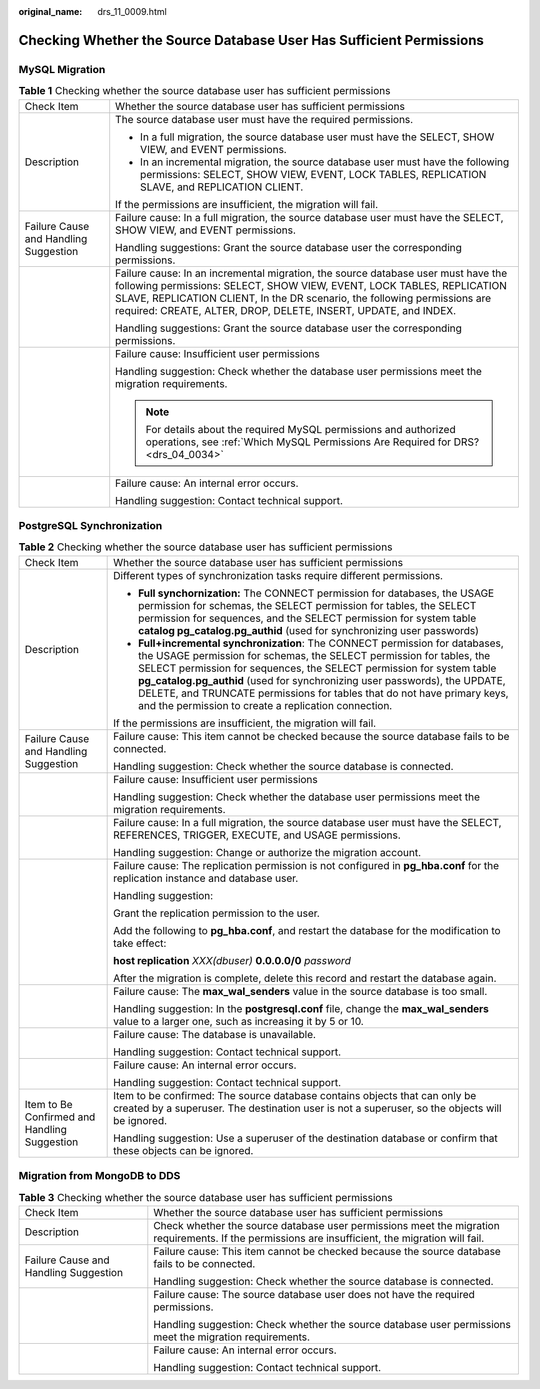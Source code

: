 :original_name: drs_11_0009.html

.. _drs_11_0009:

Checking Whether the Source Database User Has Sufficient Permissions
====================================================================

MySQL Migration
---------------

.. table:: **Table 1** Checking whether the source database user has sufficient permissions

   +---------------------------------------+-------------------------------------------------------------------------------------------------------------------------------------------------------------------------------------------------------------------------------------------------------------------------------------------------------------+
   | Check Item                            | Whether the source database user has sufficient permissions                                                                                                                                                                                                                                                 |
   +---------------------------------------+-------------------------------------------------------------------------------------------------------------------------------------------------------------------------------------------------------------------------------------------------------------------------------------------------------------+
   | Description                           | The source database user must have the required permissions.                                                                                                                                                                                                                                                |
   |                                       |                                                                                                                                                                                                                                                                                                             |
   |                                       | -  In a full migration, the source database user must have the SELECT, SHOW VIEW, and EVENT permissions.                                                                                                                                                                                                    |
   |                                       | -  In an incremental migration, the source database user must have the following permissions: SELECT, SHOW VIEW, EVENT, LOCK TABLES, REPLICATION SLAVE, and REPLICATION CLIENT.                                                                                                                             |
   |                                       |                                                                                                                                                                                                                                                                                                             |
   |                                       | If the permissions are insufficient, the migration will fail.                                                                                                                                                                                                                                               |
   +---------------------------------------+-------------------------------------------------------------------------------------------------------------------------------------------------------------------------------------------------------------------------------------------------------------------------------------------------------------+
   | Failure Cause and Handling Suggestion | Failure cause: In a full migration, the source database user must have the SELECT, SHOW VIEW, and EVENT permissions.                                                                                                                                                                                        |
   |                                       |                                                                                                                                                                                                                                                                                                             |
   |                                       | Handling suggestions: Grant the source database user the corresponding permissions.                                                                                                                                                                                                                         |
   +---------------------------------------+-------------------------------------------------------------------------------------------------------------------------------------------------------------------------------------------------------------------------------------------------------------------------------------------------------------+
   |                                       | Failure cause: In an incremental migration, the source database user must have the following permissions: SELECT, SHOW VIEW, EVENT, LOCK TABLES, REPLICATION SLAVE, REPLICATION CLIENT, In the DR scenario, the following permissions are required: CREATE, ALTER, DROP, DELETE, INSERT, UPDATE, and INDEX. |
   |                                       |                                                                                                                                                                                                                                                                                                             |
   |                                       | Handling suggestions: Grant the source database user the corresponding permissions.                                                                                                                                                                                                                         |
   +---------------------------------------+-------------------------------------------------------------------------------------------------------------------------------------------------------------------------------------------------------------------------------------------------------------------------------------------------------------+
   |                                       | Failure cause: Insufficient user permissions                                                                                                                                                                                                                                                                |
   |                                       |                                                                                                                                                                                                                                                                                                             |
   |                                       | Handling suggestion: Check whether the database user permissions meet the migration requirements.                                                                                                                                                                                                           |
   |                                       |                                                                                                                                                                                                                                                                                                             |
   |                                       | .. note::                                                                                                                                                                                                                                                                                                   |
   |                                       |                                                                                                                                                                                                                                                                                                             |
   |                                       |    For details about the required MySQL permissions and authorized operations, see :ref:`Which MySQL Permissions Are Required for DRS? <drs_04_0034>`                                                                                                                                                       |
   +---------------------------------------+-------------------------------------------------------------------------------------------------------------------------------------------------------------------------------------------------------------------------------------------------------------------------------------------------------------+
   |                                       | Failure cause: An internal error occurs.                                                                                                                                                                                                                                                                    |
   |                                       |                                                                                                                                                                                                                                                                                                             |
   |                                       | Handling suggestion: Contact technical support.                                                                                                                                                                                                                                                             |
   +---------------------------------------+-------------------------------------------------------------------------------------------------------------------------------------------------------------------------------------------------------------------------------------------------------------------------------------------------------------+

PostgreSQL Synchronization
--------------------------

.. table:: **Table 2** Checking whether the source database user has sufficient permissions

   +----------------------------------------------+------------------------------------------------------------------------------------------------------------------------------------------------------------------------------------------------------------------------------------------------------------------------------------------------------------------------------------------------------------------------------------------------------------------------------------------------+
   | Check Item                                   | Whether the source database user has sufficient permissions                                                                                                                                                                                                                                                                                                                                                                                    |
   +----------------------------------------------+------------------------------------------------------------------------------------------------------------------------------------------------------------------------------------------------------------------------------------------------------------------------------------------------------------------------------------------------------------------------------------------------------------------------------------------------+
   | Description                                  | Different types of synchronization tasks require different permissions.                                                                                                                                                                                                                                                                                                                                                                        |
   |                                              |                                                                                                                                                                                                                                                                                                                                                                                                                                                |
   |                                              | -  **Full synchornization:** The CONNECT permission for databases, the USAGE permission for schemas, the SELECT permission for tables, the SELECT permission for sequences, and the SELECT permission for system table **catalog pg_catalog.pg_authid** (used for synchronizing user passwords)                                                                                                                                                |
   |                                              |                                                                                                                                                                                                                                                                                                                                                                                                                                                |
   |                                              | -  **Full+incremental synchronization**: The CONNECT permission for databases, the USAGE permission for schemas, the SELECT permission for tables, the SELECT permission for sequences, the SELECT permission for system table **pg_catalog.pg_authid** (used for synchronizing user passwords), the UPDATE, DELETE, and TRUNCATE permissions for tables that do not have primary keys, and the permission to create a replication connection. |
   |                                              |                                                                                                                                                                                                                                                                                                                                                                                                                                                |
   |                                              | If the permissions are insufficient, the migration will fail.                                                                                                                                                                                                                                                                                                                                                                                  |
   +----------------------------------------------+------------------------------------------------------------------------------------------------------------------------------------------------------------------------------------------------------------------------------------------------------------------------------------------------------------------------------------------------------------------------------------------------------------------------------------------------+
   | Failure Cause and Handling Suggestion        | Failure cause: This item cannot be checked because the source database fails to be connected.                                                                                                                                                                                                                                                                                                                                                  |
   |                                              |                                                                                                                                                                                                                                                                                                                                                                                                                                                |
   |                                              | Handling suggestion: Check whether the source database is connected.                                                                                                                                                                                                                                                                                                                                                                           |
   +----------------------------------------------+------------------------------------------------------------------------------------------------------------------------------------------------------------------------------------------------------------------------------------------------------------------------------------------------------------------------------------------------------------------------------------------------------------------------------------------------+
   |                                              | Failure cause: Insufficient user permissions                                                                                                                                                                                                                                                                                                                                                                                                   |
   |                                              |                                                                                                                                                                                                                                                                                                                                                                                                                                                |
   |                                              | Handling suggestion: Check whether the database user permissions meet the migration requirements.                                                                                                                                                                                                                                                                                                                                              |
   +----------------------------------------------+------------------------------------------------------------------------------------------------------------------------------------------------------------------------------------------------------------------------------------------------------------------------------------------------------------------------------------------------------------------------------------------------------------------------------------------------+
   |                                              | Failure cause: In a full migration, the source database user must have the SELECT, REFERENCES, TRIGGER, EXECUTE, and USAGE permissions.                                                                                                                                                                                                                                                                                                        |
   |                                              |                                                                                                                                                                                                                                                                                                                                                                                                                                                |
   |                                              | Handling suggestion: Change or authorize the migration account.                                                                                                                                                                                                                                                                                                                                                                                |
   +----------------------------------------------+------------------------------------------------------------------------------------------------------------------------------------------------------------------------------------------------------------------------------------------------------------------------------------------------------------------------------------------------------------------------------------------------------------------------------------------------+
   |                                              | Failure cause: The replication permission is not configured in **pg_hba.conf** for the replication instance and database user.                                                                                                                                                                                                                                                                                                                 |
   |                                              |                                                                                                                                                                                                                                                                                                                                                                                                                                                |
   |                                              | Handling suggestion:                                                                                                                                                                                                                                                                                                                                                                                                                           |
   |                                              |                                                                                                                                                                                                                                                                                                                                                                                                                                                |
   |                                              | Grant the replication permission to the user.                                                                                                                                                                                                                                                                                                                                                                                                  |
   |                                              |                                                                                                                                                                                                                                                                                                                                                                                                                                                |
   |                                              | Add the following to **pg_hba.conf**, and restart the database for the modification to take effect:                                                                                                                                                                                                                                                                                                                                            |
   |                                              |                                                                                                                                                                                                                                                                                                                                                                                                                                                |
   |                                              | **host replication** *XXX(dbuser)* **0.0.0.0/0** *password*                                                                                                                                                                                                                                                                                                                                                                                    |
   |                                              |                                                                                                                                                                                                                                                                                                                                                                                                                                                |
   |                                              | After the migration is complete, delete this record and restart the database again.                                                                                                                                                                                                                                                                                                                                                            |
   +----------------------------------------------+------------------------------------------------------------------------------------------------------------------------------------------------------------------------------------------------------------------------------------------------------------------------------------------------------------------------------------------------------------------------------------------------------------------------------------------------+
   |                                              | Failure cause: The **max_wal_senders** value in the source database is too small.                                                                                                                                                                                                                                                                                                                                                              |
   |                                              |                                                                                                                                                                                                                                                                                                                                                                                                                                                |
   |                                              | Handling suggestion: In the **postgresql.conf** file, change the **max_wal_senders** value to a larger one, such as increasing it by 5 or 10.                                                                                                                                                                                                                                                                                                  |
   +----------------------------------------------+------------------------------------------------------------------------------------------------------------------------------------------------------------------------------------------------------------------------------------------------------------------------------------------------------------------------------------------------------------------------------------------------------------------------------------------------+
   |                                              | Failure cause: The database is unavailable.                                                                                                                                                                                                                                                                                                                                                                                                    |
   |                                              |                                                                                                                                                                                                                                                                                                                                                                                                                                                |
   |                                              | Handling suggestion: Contact technical support.                                                                                                                                                                                                                                                                                                                                                                                                |
   +----------------------------------------------+------------------------------------------------------------------------------------------------------------------------------------------------------------------------------------------------------------------------------------------------------------------------------------------------------------------------------------------------------------------------------------------------------------------------------------------------+
   |                                              | Failure cause: An internal error occurs.                                                                                                                                                                                                                                                                                                                                                                                                       |
   |                                              |                                                                                                                                                                                                                                                                                                                                                                                                                                                |
   |                                              | Handling suggestion: Contact technical support.                                                                                                                                                                                                                                                                                                                                                                                                |
   +----------------------------------------------+------------------------------------------------------------------------------------------------------------------------------------------------------------------------------------------------------------------------------------------------------------------------------------------------------------------------------------------------------------------------------------------------------------------------------------------------+
   | Item to Be Confirmed and Handling Suggestion | Item to be confirmed: The source database contains objects that can only be created by a superuser. The destination user is not a superuser, so the objects will be ignored.                                                                                                                                                                                                                                                                   |
   |                                              |                                                                                                                                                                                                                                                                                                                                                                                                                                                |
   |                                              | Handling suggestion: Use a superuser of the destination database or confirm that these objects can be ignored.                                                                                                                                                                                                                                                                                                                                 |
   +----------------------------------------------+------------------------------------------------------------------------------------------------------------------------------------------------------------------------------------------------------------------------------------------------------------------------------------------------------------------------------------------------------------------------------------------------------------------------------------------------+

Migration from MongoDB to DDS
-----------------------------

.. table:: **Table 3** Checking whether the source database user has sufficient permissions

   +---------------------------------------+---------------------------------------------------------------------------------------------------------------------------------------------------+
   | Check Item                            | Whether the source database user has sufficient permissions                                                                                       |
   +---------------------------------------+---------------------------------------------------------------------------------------------------------------------------------------------------+
   | Description                           | Check whether the source database user permissions meet the migration requirements. If the permissions are insufficient, the migration will fail. |
   +---------------------------------------+---------------------------------------------------------------------------------------------------------------------------------------------------+
   | Failure Cause and Handling Suggestion | Failure cause: This item cannot be checked because the source database fails to be connected.                                                     |
   |                                       |                                                                                                                                                   |
   |                                       | Handling suggestion: Check whether the source database is connected.                                                                              |
   +---------------------------------------+---------------------------------------------------------------------------------------------------------------------------------------------------+
   |                                       | Failure cause: The source database user does not have the required permissions.                                                                   |
   |                                       |                                                                                                                                                   |
   |                                       | Handling suggestion: Check whether the source database user permissions meet the migration requirements.                                          |
   +---------------------------------------+---------------------------------------------------------------------------------------------------------------------------------------------------+
   |                                       | Failure cause: An internal error occurs.                                                                                                          |
   |                                       |                                                                                                                                                   |
   |                                       | Handling suggestion: Contact technical support.                                                                                                   |
   +---------------------------------------+---------------------------------------------------------------------------------------------------------------------------------------------------+
